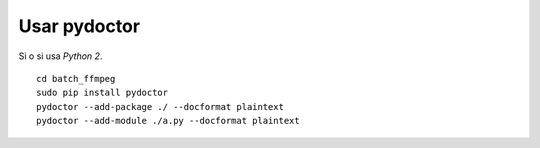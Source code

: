 Usar pydoctor
=============

Si o si usa *Python 2*.

.. todo::

  Revisar y agregar a toc.

::

  cd batch_ffmpeg
  sudo pip install pydoctor
  pydoctor --add-package ./ --docformat plaintext
  pydoctor --add-module ./a.py --docformat plaintext

